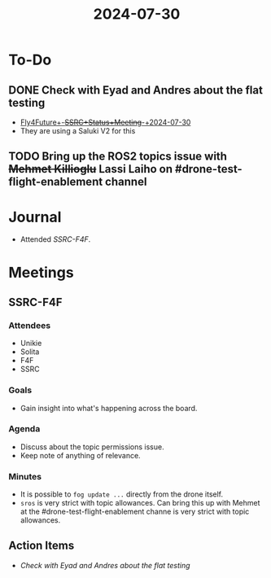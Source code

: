 :PROPERTIES:
:ID:       f2736665-aa69-48b9-9d1e-491d0585814c
:END:
#+title: 2024-07-30

* To-Do
** DONE Check with Eyad and Andres about the flat testing
   - [[https://ssrc.atlassian.net/wiki/spaces/DRON/pages/1234141185/Fly4Future+-+SSRC+Status+Meeting+-+2024-07-30][Fly4Future+-+SSRC+Status+Meeting+-+2024-07-30]]
   - They are using a Saluki V2 for this
** TODO Bring up the ROS2 topics issue with +Mehmet Killioglu+ Lassi Laiho on #drone-test-flight-enablement channel
* Journal
  - Attended [[SSRC-F4F][SSRC-F4F]].
* Meetings
** SSRC-F4F
*** Attendees
    - Unikie
    - Solita
    - F4F
    - SSRC
*** Goals
    - Gain insight into what's happening across the board.
*** Agenda
    - Discuss about the topic permissions issue.
    - Keep note of anything of relevance.
*** Minutes
    - It is possible to ~fog update ...~ directly from the drone itself.
    - ~sros~ is very strict with topic allowances. Can bring this up with
      Mehmet at the #drone-test-flight-enablement channe is very strict with
      topic allowances.
** Action Items
    - [[Check with Eyad and Andres about the flat testing]]
